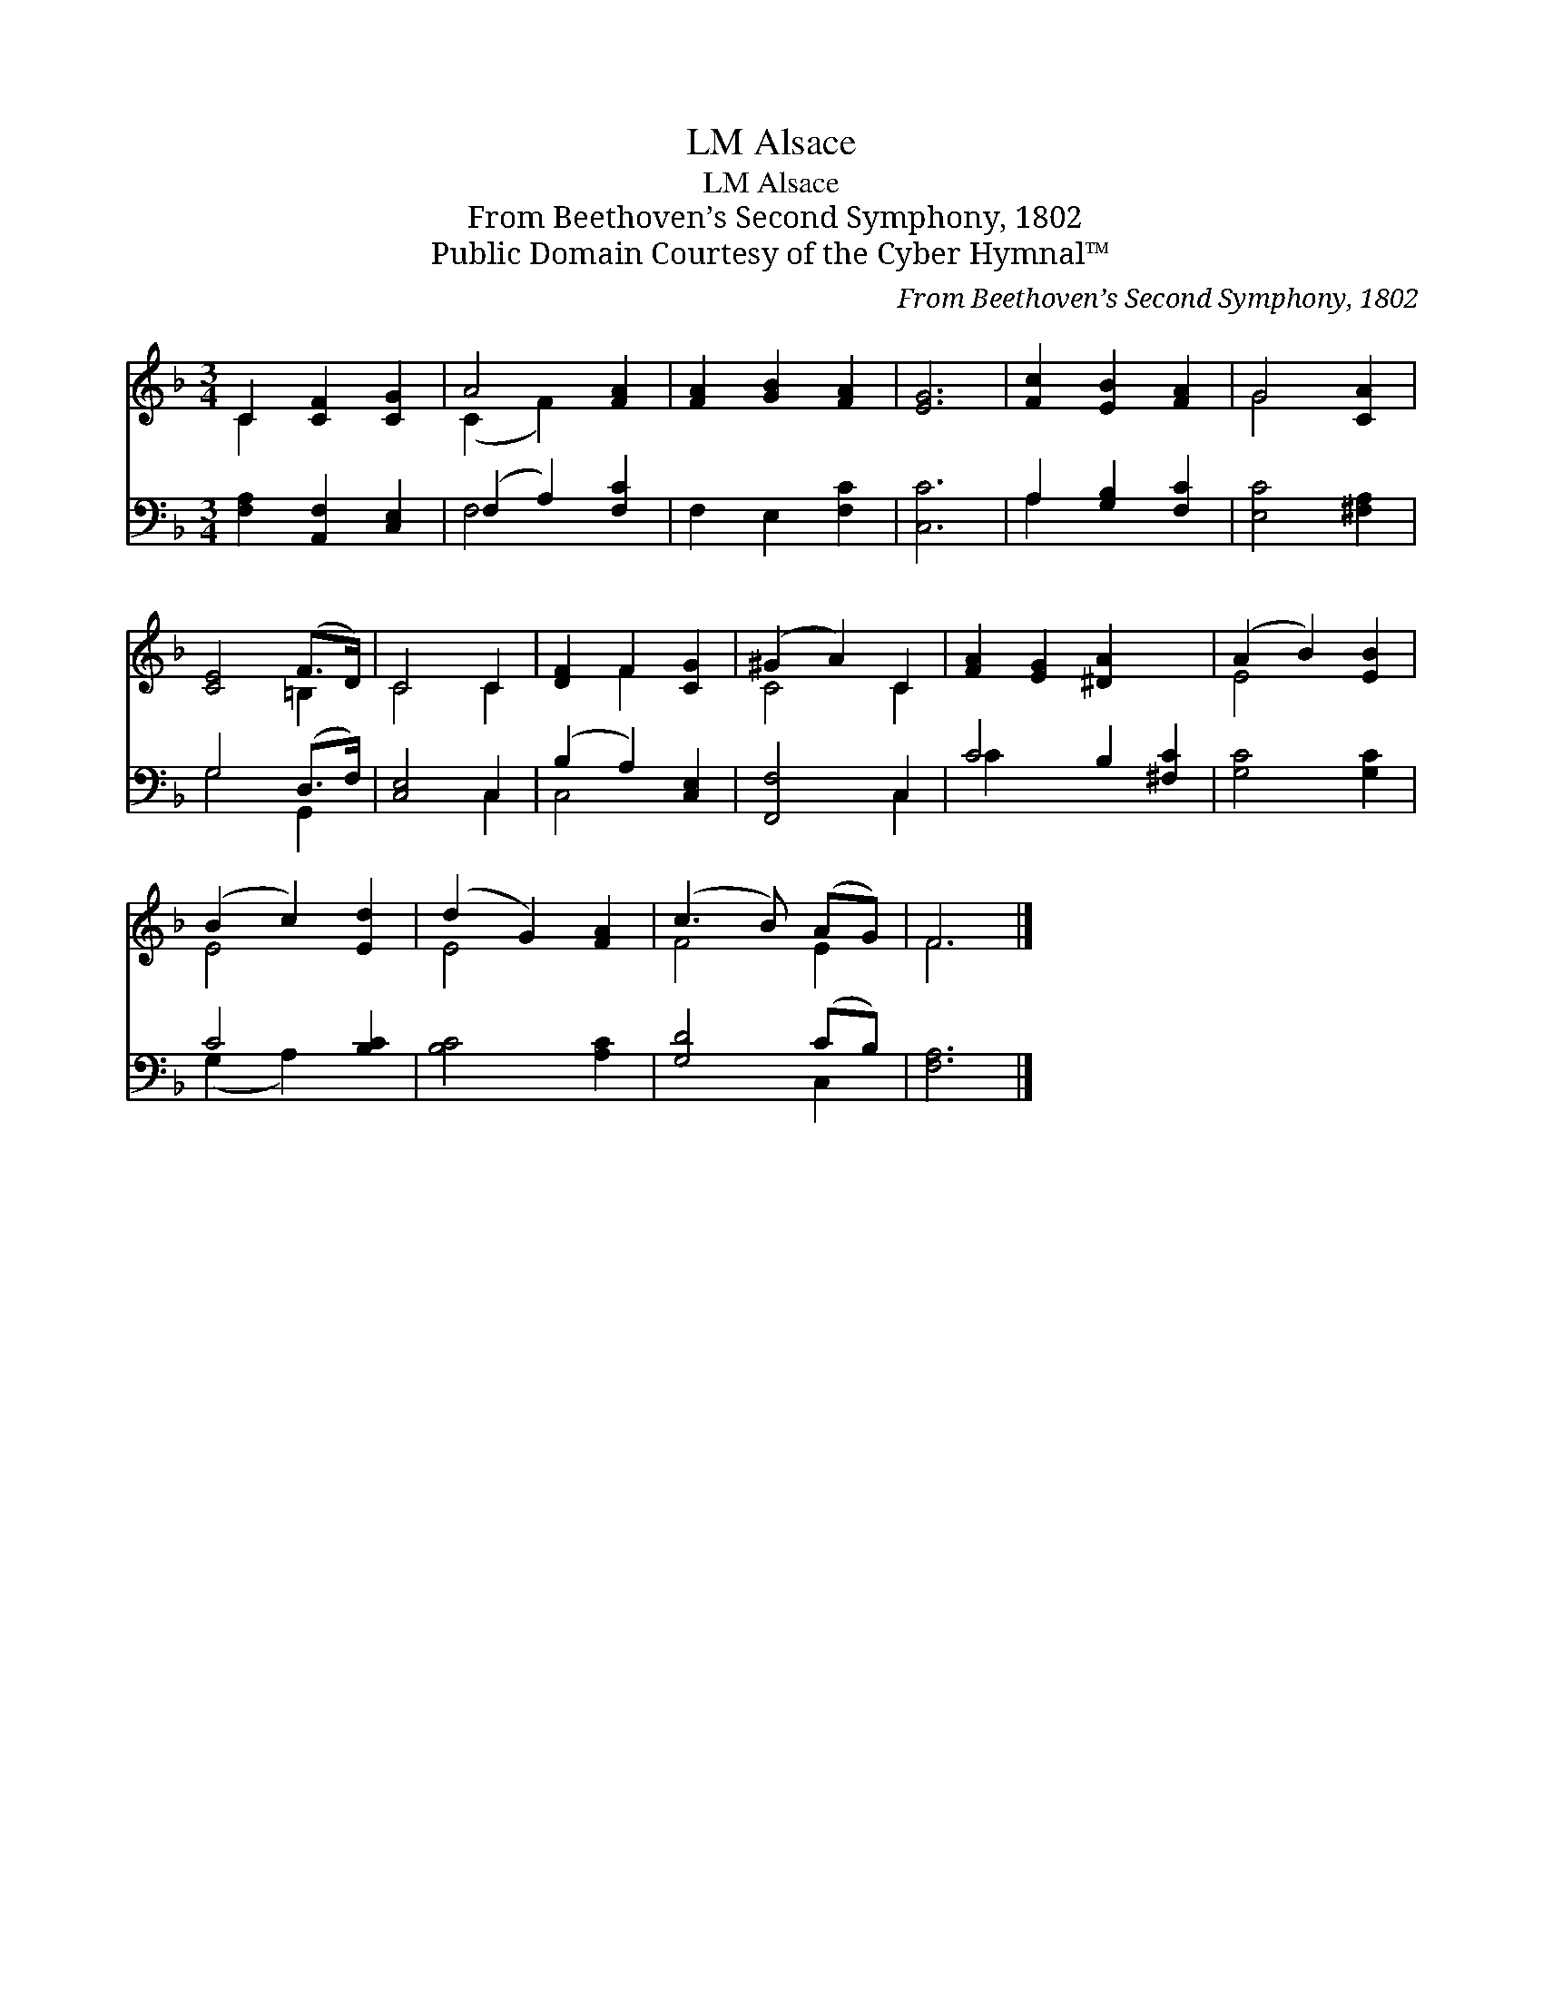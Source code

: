 X:1
T:Alsace, LM
T:Alsace, LM
T:From Beethoven’s Second Symphony, 1802
T:Public Domain Courtesy of the Cyber Hymnal™
C:From Beethoven’s Second Symphony, 1802
Z:Public Domain
Z:Courtesy of the Cyber Hymnal™
%%score ( 1 2 ) ( 3 4 )
L:1/8
M:3/4
K:F
V:1 treble 
V:2 treble 
V:3 bass 
V:4 bass 
V:1
 C2 [CF]2 [CG]2 | A4 [FA]2 | [FA]2 [GB]2 [FA]2 | [EG]6 | [Fc]2 [EB]2 [FA]2 | G4 [CA]2 | %6
 [CE]4 (F>D) | C4 C2 | [DF]2 F2 [CG]2 | (^G2 A2) C2 | [FA]2 [EG]2 [^DA]2 x2 | (A2 B2) [EB]2 | %12
 (B2 c2) [Ed]2 | (d2 G2) [FA]2 | (c3 B) (AG) | F6 |] %16
V:2
 C2 x4 | (C2 F2) x2 | x6 | x6 | x6 | G4 x2 | x4 =B,2 | C4 C2 | x2 F2 x2 | C4 C2 | x8 | E4 x2 | %12
 E4 x2 | E4 x2 | F4 E2 | F6 |] %16
V:3
 [F,A,]2 [A,,F,]2 [C,E,]2 | (F,2 A,2) [F,C]2 | F,2 E,2 [F,C]2 | [C,C]6 | A,2 [G,B,]2 [F,C]2 | %5
 [E,C]4 [^F,A,]2 | G,4 (D,>F,) | [C,E,]4 C,2 | (B,2 A,2) [C,E,]2 | [F,,F,]4 C,2 | C4 B,2 [^F,C]2 | %11
 [G,C]4 [G,C]2 | C4 [B,C]2 | [B,C]4 [A,C]2 | [G,D]4 (CB,) | [F,A,]6 |] %16
V:4
 x6 | F,4 x2 | x6 | x6 | A,2 x4 | x6 | G,4 G,,2 | x4 C,2 | C,4 x2 | x4 C,2 | C2 x6 | x6 | %12
 (G,2 A,2) x2 | x6 | x4 C,2 | x6 |] %16

